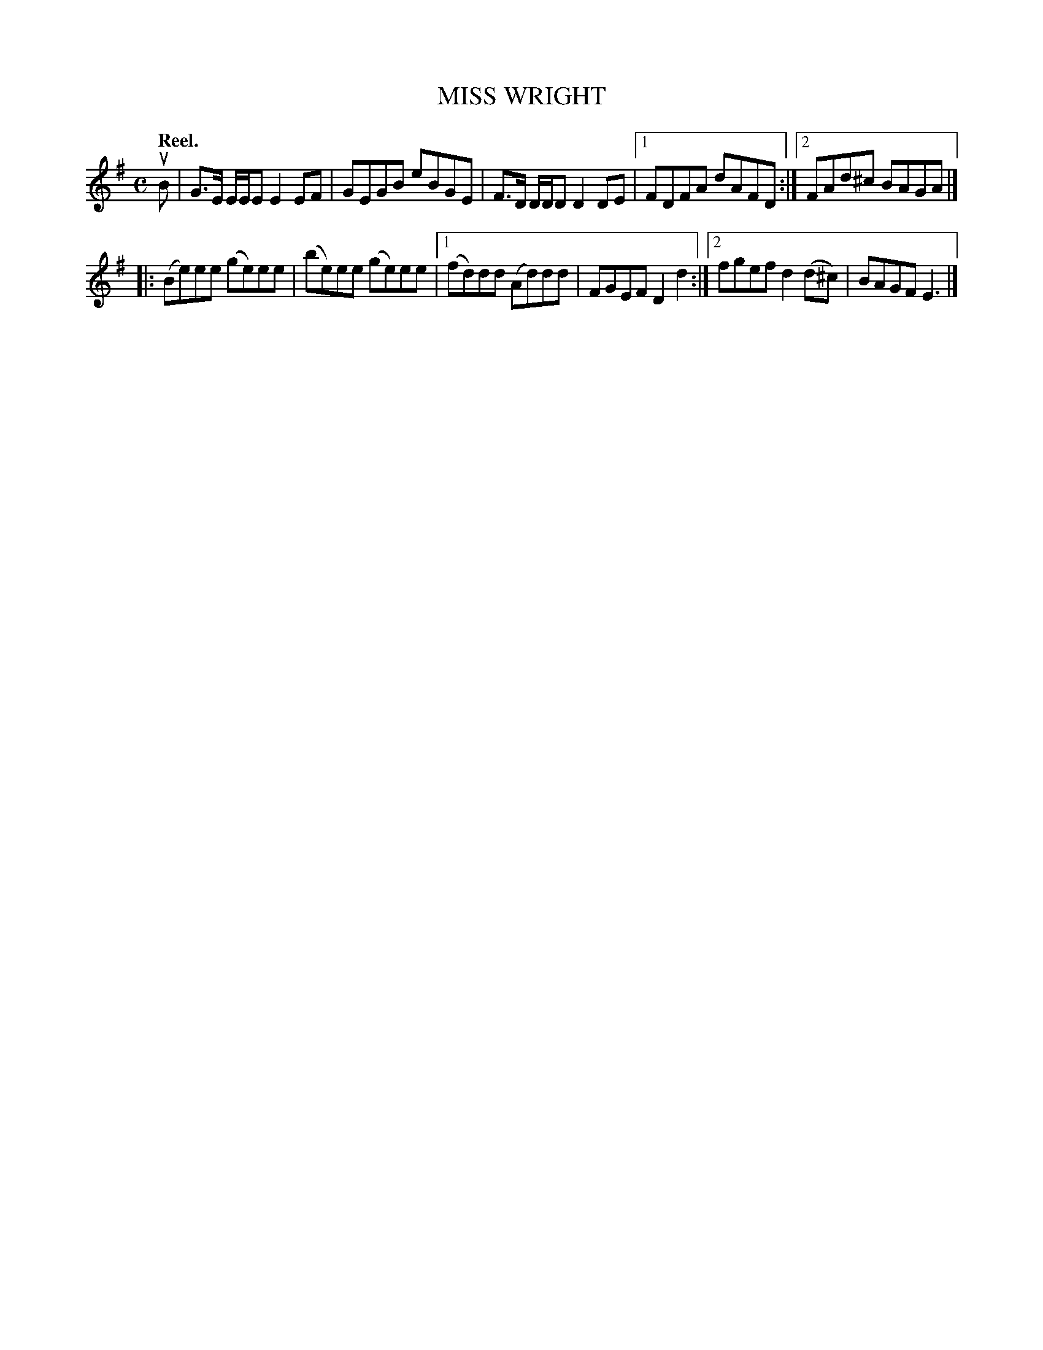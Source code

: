 X: 3076
T: MISS WRIGHT
Q:"Reel."
R: Reel.
%R:reel
B: James Kerr "Merry Melodies" v.3 p.10 #76
Z: 2016 John Chambers <jc:trillian.mit.edu>
M: C
L: 1/8
K: Em
uB |\
G>E E/E/E E2EF | GEGB eBGE |\
F>D D/D/D D2DE |[1 FDFA dAFD :|[2 FAd^c BAGA |]
|:\
(Be)ee (ge)ee | (be)ee (ge)ee |\
[1 (fd)dd (Ad)dd | FGEF D2d2 :|\
[2 fgef d2(d^c) | BAGF E3 |]
